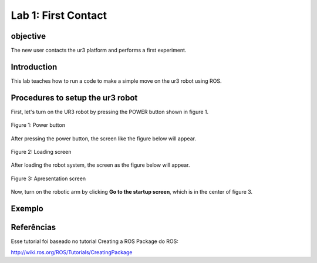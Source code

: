 Lab 1: First Contact
====================

objective
---------

The new user contacts the ur3 platform and performs a first experiment.


Introduction
------------

This lab teaches how to run a code to make a simple move on the ur3 robot using ROS.

Procedures to setup the ur3 robot
---------------------------------

First, let's turn on the UR3 robot by pressing the POWER button shown in figure 1.

.. figure:: /img/ur3/lab1/power.jpeg
    :width: 100px
    :height: 100px
    :scale: 100 %
    :alt: Power button
    :align: center

    Figure 1: Power button

After pressing the power button, the screen like the figure below will appear.

.. figure:: /img/ur3/lab1/tela_carregando.jpeg
    :width: 500px
    :height: 300px
    :scale: 100 %
    :alt: loading
    :align: center

    Figure 2: Loading screen

After loading the robot system, the screen as the figure below will appear.

.. figure:: /img/ur3/lab1/go_initialize.jpeg
    :width: 500px
    :height: 300px
    :scale: 100 %
    :alt: go initialize
    :align: center

    Figure 3: Apresentation screen

Now, turn on the robotic arm by clicking **Go to the startup screen**, which is in the center of figure 3.


Exemplo
-------

.. raw:: html

    <div style="text-align: center; margin-bottom: 2em;">
    <script id="asciicast-287858" src="https://asciinema.org/a/287858.js" async data-rows="25"></script>
    </div>



Referências
-----------
Esse tutorial foi baseado no tutorial Creating a ROS Package do ROS:

http://wiki.ros.org/ROS/Tutorials/CreatingPackage



